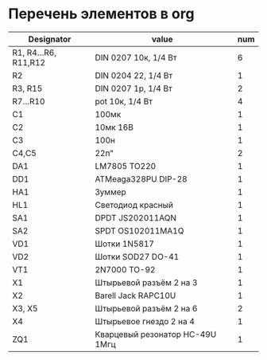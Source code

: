 * Перечень элементов в org
| Designator           | value                           | num |
|----------------------+---------------------------------+-----|
| R1, R4...R6, R11,R12 | DIN 0207 10к, 1/4 Вт            |   6 |
| R2                   | DIN 0204 22, 1/4 Вт             |   1 |
| R3, R15              | DIN 0207 1p, 1/4 Вт             |   2 |
| R7...R10             | pot 10к, 1/4 Вт                 |   4 |
| C1                   | 100мк                           |   1 |
| C2                   | 10мк 16В                        |   1 |
| C3                   | 100н                            |   1 |
| C4,C5                | 22п"                            |   2 |
| DA1                  | LM7805 TO220                    |   1 |
| DD1                  | ATMeaga328PU DIP-28             |   1 |
| HA1                  | Зуммер                          |   1 |
| HL1                  | Светодиод красный               |   1 |
| SA1                  | DPDT JS202011AQN                |   1 |
| SA2                  | SPDT OS102011MA1Q               |   1 |
| VD1                  | Шотки 1N5817                    |   1 |
| VD2                  | Шотки SOD27 DO-41               |   1 |
| VT1                  | 2N7000 TO-92                    |   1 |
| X1                   | Штырьевой разъём 2 на 3         |   1 |
| X2                   | Barell Jack RAPC10U             |   1 |
| X3, X5               | Штырьевой разъём 2 на 6         |   2 |
| X4                   | Штырьевое гнездо 2 на 4         |   1 |
| ZQ1                  | Кварцевый резонатор HC-49U 1Mгц |   1 |
